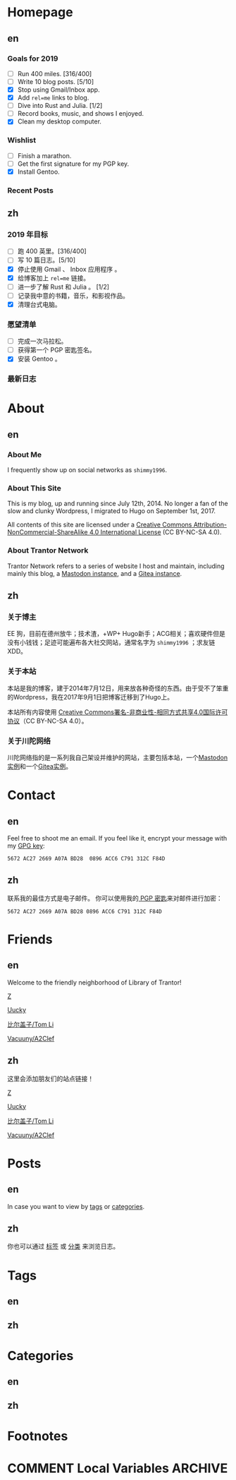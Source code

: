 #+HUGO_BASE_DIR: ../
#+HUGO_SECTION: ./
#+HUGO_LEVEL_OFFSET: 1
#+OPTIONS: author:nil

* Homepage
:PROPERTIES:
:EXPORT_HUGO_CUSTOM_FRONT_MATTER: :slug home
:END:

** en
:PROPERTIES:
:EXPORT_TITLE: Home
:EXPORT_FILE_NAME: _index.en.md
:END:

*** Goals for 2019
- [ ] Run 400 miles. [316/400]
- [ ] Write 10 blog posts. [5/10]
- [X] Stop using Gmail/Inbox app.
- [X] Add =rel=me= links to blog.
- [ ] Dive into Rust and Julia. [1/2]
- [ ] Record books, music, and shows I enjoyed.
- [X] Clean my desktop computer.

*** Wishlist
- [ ] Finish a marathon.
- [ ] Get the first signature for my PGP key.
- [X] Install Gentoo.

*** Recent Posts

** zh
:PROPERTIES:
:EXPORT_TITLE: 主页
:EXPORT_FILE_NAME: _index.zh.md
:END:

*** 2019 年目标
- [ ] 跑 400 英里。[316/400]
- [ ] 写 10 篇日志。[5/10]
- [X] 停止使用 Gmail 、 Inbox 应用程序 。
- [X] 给博客加上 =rel=me= 链接。
- [ ] 进一步了解 Rust 和 Julia 。 [1/2]
- [ ] 记录我中意的书籍，音乐，和影视作品。
- [X] 清理台式电脑。

*** 愿望清单
- [ ] 完成一次马拉松。
- [ ] 获得第一个 PGP 密匙签名。
- [X] 安装 Gentoo 。

*** 最新日志

* About
:PROPERTIES:
:EXPORT_HUGO_CUSTOM_FRONT_MATTER: :slug about
:END:

** en
:PROPERTIES:
:EXPORT_TITLE: About
:EXPORT_FILE_NAME: about.en.md
:END:

*** About Me
I frequently show up on social networks as =shimmy1996=.

*** About This Site
This is my blog, up and running since July 12th, 2014. No longer a fan of the slow and clunky Wordpress, I migrated to Hugo on September 1st, 2017.

All contents of this site are licensed under a [[http://creativecommons.org/licenses/by-nc-sa/4.0/][Creative Commons Attribution-NonCommercial-ShareAlike 4.0 International License]] (CC BY-NC-SA 4.0).

*** About Trantor Network
Trantor Network refers to a series of website I host and maintain, including mainly this blog, a [[https://mstdn.shimmy1996.com/][Mastodon instance]], and a [[https://git.shimmy1996.com/][Gitea instance]].

** zh
:PROPERTIES:
:EXPORT_TITLE: 关于
:EXPORT_FILE_NAME: about.zh.md
:END:

*** 关于博主
EE 狗，目前在德州放牛；技术渣，+WP+ Hugo新手；ACG相关；喜欢硬件但是没有小钱钱；足迹可能遍布各大社交网站，通常名字为 =shimmy1996= ；求友链XDD。

*** 关于本站
本站是我的博客，建于2014年7月12日，用来放各种奇怪的东西。由于受不了笨重的Wordpress，我在2017年9月1日把博客迁移到了Hugo上。

本站所有内容使用 [[http://creativecommons.org/licenses/by-nc-sa/4.0/deed.zh][Creative Commons署名-非商业性-相同方式共享4.0国际许可协议]]（CC BY-NC-SA 4.0）。

*** 关于川陀网络
川陀网络指的是一系列我自己架设并维护的网站，主要包括本站，一个[[https://mstdn.shimmy1996.com/][Mastodon实例]]和一个[[https://git.shimmy1996.com/][Gitea实例]]。

* Contact
:PROPERTIES:
:EXPORT_HUGO_CUSTOM_FRONT_MATTER: :slug contact
:END:

** en
:PROPERTIES:
:EXPORT_TITLE: Contact
:EXPORT_FILE_NAME: contact.en.md
:END:

Feel free to shoot me an email.
If you feel like it, encrypt your message with my [[https://www.shimmy1996.com/gpg.txt][GPG key]]:
#+BEGIN_SRC
5672 AC27 2669 A07A BD28  0896 ACC6 C791 312C F84D
#+END_SRC

** zh
:PROPERTIES:
:EXPORT_TITLE: 联系方式
:EXPORT_FILE_NAME: contact.zh.md
:END:

联系我的最佳方式是电子邮件。
你可以使用我的[[https://www.shimmy1996.com/gpg.txt][ PGP 密匙]]来对邮件进行加密：
#+BEGIN_SRC
5672 AC27 2669 A07A BD28 0896 ACC6 C791 312C F84D
#+END_SRC

* Friends
:PROPERTIES:
:EXPORT_HUGO_CUSTOM_FRONT_MATTER: :slug friends
:END:

** en
:PROPERTIES:
:EXPORT_TITLE: Friends
:EXPORT_FILE_NAME: friends.en.md
:END:

[[/img/fixed/friends.jpg]]

Welcome to the friendly neighborhood of Library of Trantor!

[[http://iiiid.com][Z]]

[[http://uucky.me][Uucky]]

[[https://tomli.blog][比尔盖子/Tom Li]]

[[http://a2clef.com][Vacuuny/A2Clef]]

** zh
:PROPERTIES:
:EXPORT_TITLE: 朋友们
:EXPORT_FILE_NAME: friends.zh.md
:END:

[[/img/fixed/friends.jpg]]

这里会添加朋友们的站点链接！

[[http://iiiid.com][Z]]

[[http://uucky.me][Uucky]]

[[https://tomli.blog][比尔盖子/Tom Li]]

[[http://a2clef.com][Vacuuny/A2Clef]]

* Posts
:PROPERTIES:
:EXPORT_HUGO_CUSTOM_FRONT_MATTER:
:END:

** en
:PROPERTIES:
:EXPORT_TITLE: Posts
:EXPORT_HUGO_SECTION: ./posts/
:EXPORT_FILE_NAME: _index.en.md
:END:

In case you want to view by [[/en/tags/][tags]] or [[/en/categories][categories]].

** zh
:PROPERTIES:
:EXPORT_TITLE: 归档
:EXPORT_HUGO_SECTION: ./posts/
:EXPORT_FILE_NAME: _index.zh.md
:END:

你也可以通过 [[/zh/tags/][标签]] 或 [[/zh/categories][分类]] 来浏览日志。

* Tags
:PROPERTIES:
:EXPORT_HUGO_CUSTOM_FRONT_MATTER:
:END:

** en
:PROPERTIES:
:EXPORT_TITLE: Tags
:EXPORT_HUGO_SECTION: ./tags/
:EXPORT_FILE_NAME: _index.en.md
:END:

** zh
:PROPERTIES:
:EXPORT_TITLE: 标签
:EXPORT_HUGO_SECTION: ./tags/
:EXPORT_FILE_NAME: _index.zh.md
:END:

* Categories
:PROPERTIES:
:EXPORT_HUGO_CUSTOM_FRONT_MATTER:
:END:

** en
:PROPERTIES:
:EXPORT_TITLE: Categories
:EXPORT_HUGO_SECTION: ./categories/
:EXPORT_FILE_NAME: _index.en.md
:END:

** zh
:PROPERTIES:
:EXPORT_TITLE: 分类
:EXPORT_HUGO_SECTION: ./categories/
:EXPORT_FILE_NAME: _index.zh.md
:END:

* Footnotes
* COMMENT Local Variables                                           :ARCHIVE:

# Local Variables:
# fill-column: 80
# eval: (auto-fill-mode 1)
# eval: (add-hook 'after-save-hook #'org-hugo-export-subtree-to-md-after-save :append :local)
# E
